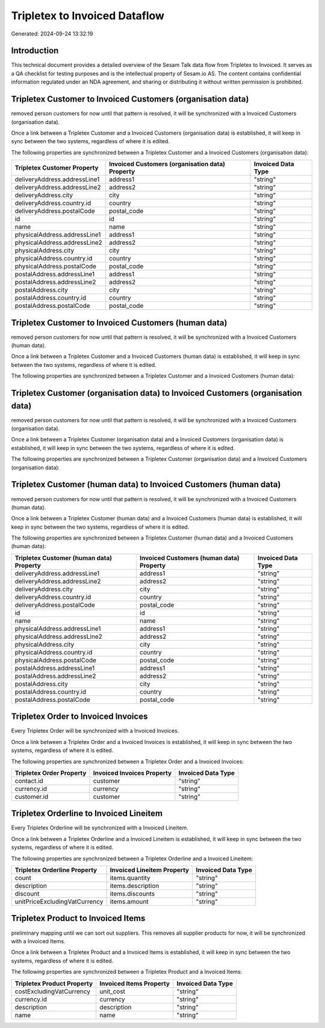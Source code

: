==============================
Tripletex to Invoiced Dataflow
==============================

Generated: 2024-09-24 13:32:19

Introduction
------------

This technical document provides a detailed overview of the Sesam Talk data flow from Tripletex to Invoiced. It serves as a QA checklist for testing purposes and is the intellectual property of Sesam.io AS. The content contains confidential information regulated under an NDA agreement, and sharing or distributing it without written permission is prohibited.

Tripletex Customer to Invoiced Customers (organisation data)
------------------------------------------------------------
removed person customers for now until that pattern is resolved, it  will be synchronized with a Invoiced Customers (organisation data).

Once a link between a Tripletex Customer and a Invoiced Customers (organisation data) is established, it will keep in sync between the two systems, regardless of where it is edited.

The following properties are synchronized between a Tripletex Customer and a Invoiced Customers (organisation data):

.. list-table::
   :header-rows: 1

   * - Tripletex Customer Property
     - Invoiced Customers (organisation data) Property
     - Invoiced Data Type
   * - deliveryAddress.addressLine1
     - address1
     - "string"
   * - deliveryAddress.addressLine2
     - address2
     - "string"
   * - deliveryAddress.city
     - city
     - "string"
   * - deliveryAddress.country.id
     - country
     - "string"
   * - deliveryAddress.postalCode
     - postal_code
     - "string"
   * - id
     - id
     - "string"
   * - name
     - name
     - "string"
   * - physicalAddress.addressLine1
     - address1
     - "string"
   * - physicalAddress.addressLine2
     - address2
     - "string"
   * - physicalAddress.city
     - city
     - "string"
   * - physicalAddress.country.id
     - country
     - "string"
   * - physicalAddress.postalCode
     - postal_code
     - "string"
   * - postalAddress.addressLine1
     - address1
     - "string"
   * - postalAddress.addressLine2
     - address2
     - "string"
   * - postalAddress.city
     - city
     - "string"
   * - postalAddress.country.id
     - country
     - "string"
   * - postalAddress.postalCode
     - postal_code
     - "string"


Tripletex Customer to Invoiced Customers (human data)
-----------------------------------------------------
removed person customers for now until that pattern is resolved, it  will be synchronized with a Invoiced Customers (human data).

Once a link between a Tripletex Customer and a Invoiced Customers (human data) is established, it will keep in sync between the two systems, regardless of where it is edited.

The following properties are synchronized between a Tripletex Customer and a Invoiced Customers (human data):

.. list-table::
   :header-rows: 1

   * - Tripletex Customer Property
     - Invoiced Customers (human data) Property
     - Invoiced Data Type


Tripletex Customer (organisation data) to Invoiced Customers (organisation data)
--------------------------------------------------------------------------------
removed person customers for now until that pattern is resolved, it  will be synchronized with a Invoiced Customers (organisation data).

Once a link between a Tripletex Customer (organisation data) and a Invoiced Customers (organisation data) is established, it will keep in sync between the two systems, regardless of where it is edited.

The following properties are synchronized between a Tripletex Customer (organisation data) and a Invoiced Customers (organisation data):

.. list-table::
   :header-rows: 1

   * - Tripletex Customer (organisation data) Property
     - Invoiced Customers (organisation data) Property
     - Invoiced Data Type


Tripletex Customer (human data) to Invoiced Customers (human data)
------------------------------------------------------------------
removed person customers for now until that pattern is resolved, it  will be synchronized with a Invoiced Customers (human data).

Once a link between a Tripletex Customer (human data) and a Invoiced Customers (human data) is established, it will keep in sync between the two systems, regardless of where it is edited.

The following properties are synchronized between a Tripletex Customer (human data) and a Invoiced Customers (human data):

.. list-table::
   :header-rows: 1

   * - Tripletex Customer (human data) Property
     - Invoiced Customers (human data) Property
     - Invoiced Data Type
   * - deliveryAddress.addressLine1
     - address1
     - "string"
   * - deliveryAddress.addressLine2
     - address2
     - "string"
   * - deliveryAddress.city
     - city
     - "string"
   * - deliveryAddress.country.id
     - country
     - "string"
   * - deliveryAddress.postalCode
     - postal_code
     - "string"
   * - id
     - id
     - "string"
   * - name
     - name
     - "string"
   * - physicalAddress.addressLine1
     - address1
     - "string"
   * - physicalAddress.addressLine2
     - address2
     - "string"
   * - physicalAddress.city
     - city
     - "string"
   * - physicalAddress.country.id
     - country
     - "string"
   * - physicalAddress.postalCode
     - postal_code
     - "string"
   * - postalAddress.addressLine1
     - address1
     - "string"
   * - postalAddress.addressLine2
     - address2
     - "string"
   * - postalAddress.city
     - city
     - "string"
   * - postalAddress.country.id
     - country
     - "string"
   * - postalAddress.postalCode
     - postal_code
     - "string"


Tripletex Order to Invoiced Invoices
------------------------------------
Every Tripletex Order will be synchronized with a Invoiced Invoices.

Once a link between a Tripletex Order and a Invoiced Invoices is established, it will keep in sync between the two systems, regardless of where it is edited.

The following properties are synchronized between a Tripletex Order and a Invoiced Invoices:

.. list-table::
   :header-rows: 1

   * - Tripletex Order Property
     - Invoiced Invoices Property
     - Invoiced Data Type
   * - contact.id
     - customer
     - "string"
   * - currency.id
     - currency
     - "string"
   * - customer.id
     - customer
     - "string"


Tripletex Orderline to Invoiced Lineitem
----------------------------------------
Every Tripletex Orderline will be synchronized with a Invoiced Lineitem.

Once a link between a Tripletex Orderline and a Invoiced Lineitem is established, it will keep in sync between the two systems, regardless of where it is edited.

The following properties are synchronized between a Tripletex Orderline and a Invoiced Lineitem:

.. list-table::
   :header-rows: 1

   * - Tripletex Orderline Property
     - Invoiced Lineitem Property
     - Invoiced Data Type
   * - count
     - items.quantity
     - "string"
   * - description
     - items.description
     - "string"
   * - discount
     - items.discounts
     - "string"
   * - unitPriceExcludingVatCurrency
     - items.amount
     - "string"


Tripletex Product to Invoiced Items
-----------------------------------
preliminary mapping until we can sort out suppliers. This removes all supplier products for now, it  will be synchronized with a Invoiced Items.

Once a link between a Tripletex Product and a Invoiced Items is established, it will keep in sync between the two systems, regardless of where it is edited.

The following properties are synchronized between a Tripletex Product and a Invoiced Items:

.. list-table::
   :header-rows: 1

   * - Tripletex Product Property
     - Invoiced Items Property
     - Invoiced Data Type
   * - costExcludingVatCurrency
     - unit_cost
     - "string"
   * - currency.id
     - currency
     - "string"
   * - description
     - description
     - "string"
   * - name
     - name
     - "string"

